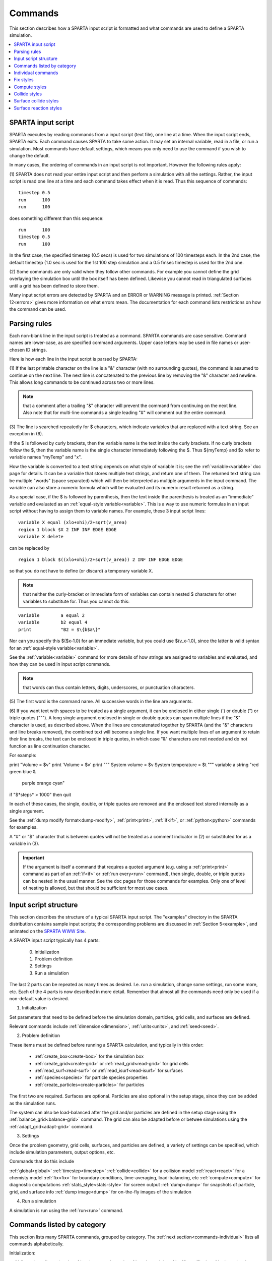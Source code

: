 

.. _commands:

########
Commands
########

This section describes how a SPARTA input script is formatted and what
commands are used to define a SPARTA simulation.

.. contents::
   :depth: 1
   :local:

.. _commands-sparta-input-script:

*******************
SPARTA input script
*******************

SPARTA executes by reading commands from a input script (text file),
one line at a time.  When the input script ends, SPARTA exits.  Each
command causes SPARTA to take some action.  It may set an internal
variable, read in a file, or run a simulation.  Most commands have
default settings, which means you only need to use the command if you
wish to change the default.

In many cases, the ordering of commands in an input script is not
important.  However the following rules apply:

(1) SPARTA does not read your entire input script and then perform a
simulation with all the settings.  Rather, the input script is read
one line at a time and each command takes effect when it is read.
Thus this sequence of commands:

::

   timestep 0.5 
   run      100 
   run      100

does something different than this sequence:

::

   run      100 
   timestep 0.5 
   run      100

In the first case, the specified timestep (0.5 secs) is used for two
simulations of 100 timesteps each.  In the 2nd case, the default
timestep (1.0 sec is used for the 1st 100 step simulation and a 0.5
fmsec timestep is used for the 2nd one.

(2) Some commands are only valid when they follow other commands.  For
example you cannot define the grid overlaying the simulation box until
the box itself has been defined.  Likewise you cannot read in
triangulated surfaces until a grid has been defined to store them.

Many input script errors are detected by SPARTA and an ERROR or
WARNING message is printed.  :ref:`Section 12<errors>` gives
more information on what errors mean.  The documentation for each
command lists restrictions on how the command can be used.

.. _commands-parsing-rules:

*************
Parsing rules
*************

Each non-blank line in the input script is treated as a command.
SPARTA commands are case sensitive.  Command names are lower-case, as
are specified command arguments.  Upper case letters may be used in
file names or user-chosen ID strings.

Here is how each line in the input script is parsed by SPARTA:

(1) If the last printable character on the line is a "&" character
(with no surrounding quotes), the command is assumed to continue on
the next line.  The next line is concatenated to the previous line by
removing the "&" character and newline.  This allows long commands to
be continued across two or more lines.

.. note::

  that a
  comment after a trailing "&" character will prevent the command from
  continuing on the next line.  Also note that for multi-line commands a
  single leading "#" will comment out the entire command.

(3) The line is searched repeatedly for $ characters, which indicate
variables that are replaced with a text string.  See an exception in
(6).

If the $ is followed by curly brackets, then the variable name is the
text inside the curly brackets.  If no curly brackets follow the $,
then the variable name is the single character immediately following
the $.  Thus $\{myTemp\} and $x refer to variable names "myTemp" and
"x".

How the variable is converted to a text string depends on what style
of variable it is; see the :ref:`variable<variable>` doc page for details.
It can be a variable that stores multiple text strings, and return one
of them.  The returned text string can be multiple "words" (space
separated) which will then be interpreted as multiple arguments in the
input command.  The variable can also store a numeric formula which
will be evaluated and its numeric result returned as a string.

As a special case, if the $ is followed by parenthesis, then the text
inside the parenthesis is treated as an "immediate" variable and
evaluated as an :ref:`equal-style variable<variable>`.  This is a way
to use numeric formulas in an input script without having to assign
them to variable names.  For example, these 3 input script lines:

::

   variable X equal (xlo+xhi)/2+sqrt(v_area)
   region 1 block $X 2 INF INF EDGE EDGE
   variable X delete

can be replaced by

::

   region 1 block $((xlo+xhi)/2+sqrt(v_area)) 2 INF INF EDGE EDGE

so that you do not have to define (or discard) a temporary variable X.

.. note::

  that neither the curly-bracket or immediate form of variables can
  contain nested $ characters for other variables to substitute for.
  Thus you cannot do this:

::

   variable        a equal 2
   variable        b2 equal 4
   print           "B2 = $\{b$a\}"

Nor can you specify this $($x-1.0) for an immediate variable, but
you could use $(v_x-1.0), since the latter is valid syntax for an
:ref:`equal-style variable<variable>`.

See the :ref:`variable<variable>` command for more details of how
strings are assigned to variables and evaluated, and how they can be
used in input script commands.

.. note::

  that words can thus contain letters, digits,
  underscores, or punctuation characters.

(5) The first word is the command name.  All successive words in the
line are arguments.

(6) If you want text with spaces to be treated as a single argument,
it can be enclosed in either single (') or double (") or triple quotes
(""").  A long single argument enclosed in single or double quotes can
span multiple lines if the "&" character is used, as described above.
When the lines are concatenated together by SPARTA (and the "&"
characters and line breaks removed), the combined text will become a
single line.  If you want multiple lines of an argument to retain
their line breaks, the text can be enclosed in triple quotes, in which
case "&" characters are not needed and do not function as line
continuation character.

For example:

print "Volume = $v"
print 'Volume = $v'
print """
System volume = $v
System temperature = $t
"""
variable a string "red green blue &
                   purple orange cyan"
if "$*steps* > 1000" then quit

In each of these cases, the single, double, or triple quotes are
removed and the enclosed text stored internally as a single argument.

See the :ref:`dump modify format<dump-modify>`, :ref:`print<print>`,
:ref:`if<if>`, or :ref:`python<python>` commands for examples.

A "#" or "$" character that is between quotes will not be treated as a
comment indicator in (2) or substituted for as a variable in (3).

.. important::

  If the argument is itself a command that requires a
  quoted argument (e.g. using a :ref:`print<print>` command as part of an
  :ref:`if<if>` or :ref:`run every<run>` command), then single, double, or
  triple quotes can be nested in the usual manner.  See the doc pages
  for those commands for examples.  Only one of level of nesting is
  allowed, but that should be sufficient for most use cases.

.. _commands-input-script-structure:

**********************
Input script structure
**********************

This section describes the structure of a typical SPARTA input script.
The "examples" directory in the SPARTA distribution contains sample
input scripts; the corresponding problems are discussed in :ref:`Section 5<example>`, and animated on the `SPARTA WWW Site <http://sparta.sandia.gov>`__.

A SPARTA input script typically has 4 parts:

   
   0. Initialization
   1. Problem definition
   2. Settings
   3. Run a simulation

The last 2 parts can be repeated as many times as desired.  I.e. run a
simulation, change some settings, run some more, etc.  Each of the 4
parts is now described in more detail.  Remember that almost all the
commands need only be used if a non-default value is desired.

(1) Initialization

Set parameters that need to be defined before the simulation domain,
particles, grid cells, and surfaces are defined.

Relevant commands include :ref:`dimension<dimension>`,
:ref:`units<units>`, and :ref:`seed<seed>`.

(2) Problem definition

These items must be defined before running a SPARTA calculation, and
typically in this order:

   - :ref:`create_box<create-box>` for the simulation box
   - :ref:`create_grid<create-grid>` or :ref:`read_grid<read-grid>` for grid cells
   - :ref:`read_surf<read-surf>` or :ref:`read_isurf<read-isurf>` for surfaces
   - :ref:`species<species>` for particle species properties
   - :ref:`create_particles<create-particles>` for particles

The first two are required.  Surfaces are optional.  Particles are also
optional in the setup stage, since they can be added as the simulation
runs.

The system can also be load-balanced after the grid and/or particles
are defined in the setup stage using the
:ref:`balance_grid<balance-grid>` command.  The grid can also be
adapted before or betwee simulations using the
:ref:`adapt_grid<adapt-grid>` command.

(3) Settings

Once the problem geometry, grid cells, surfaces, and particles are
defined, a variety of settings can be specified, which include
simulation parameters, output options, etc.

Commands that do this include

:ref:`global<global>`
:ref:`timestep<timestep>`
:ref:`collide<collide>` for a collision model
:ref:`react<react>` for a chemisty model
:ref:`fix<fix>` for boundary conditions, time-averaging, load-balancing, etc
:ref:`compute<compute>` for diagnostic computations
:ref:`stats_style<stats-style>` for screen output
:ref:`dump<dump>` for snapshots of particle, grid, and surface info
:ref:`dump image<dump>` for on-the-fly images of the simulation

(4) Run a simulation

A simulation is run using the :ref:`run<run>` command.

.. _commands-listed-by-category:

***************************
Commands listed by category
***************************

This section lists many SPARTA commands, grouped by category.  The
:ref:`next section<commands-individual>` lists all commands alphabetically.

Initialization:

:ref:`dimension<dimension>`, :ref:`package<package>`, :ref:`seed<seed>`,
:ref:`suffix<suffix>`, :ref:`units<units>`

Problem definition:

:ref:`boundary<boundary>`, :ref:`bound_modify<bound-modify>`,
:ref:`create_box<create-box>`, :ref:`create_grid<create-grid>`,
:ref:`create_particles<create-particles>`, :ref:`mixture<mixture>`,
:ref:`read_grid<read-grid>`, :ref:`read_isurf<read-isurf>`,
:ref:`read_particles<read-particles>`, :ref:`read_surf<read-surf>`,
:ref:`read_restart<read-restart>`, :ref:`species<species>`,

Settings:

:ref:`collide<collide>`, :ref:`collide_modify<collide-modify>`,
:ref:`compute<compute>`, :ref:`fix<fix>`, :ref:`global<global>`,
:ref:`react<react>`, :ref:`react_modify<react-modify>`,
:ref:`region<region>`, :ref:`surf_collide<surf-collide>`,
:ref:`surf_modify<surf-modify>`, :ref:`surf_react<surf-react>`,
:ref:`timestep<timestep>`, :ref:`uncompute<uncompute>`,
:ref:`unfix<unfix>`

Output:

:ref:`dump<dump>`, :ref:`dump_image<dump-image>`,
:ref:`dump_modify<dump-modify>`, :ref:`restart<restart>`,
:ref:`stats<stats>`, :ref:`stats_modify<stats-modify>`,
:ref:`stats_style<stats-style>`, :ref:`undump<undump>`,
:ref:`write_grid<write-grid>`, :ref:`write_isurf<write-isurf>`,
:ref:`write_surf<write-surf>`, :ref:`write_restart<write-restart>`

Actions:

:ref:`adapt_grid<adapt-grid>`, :ref:`balance_grid<balance-grid>`,
:ref:`run<run>`, :ref:`scale_particles<scale-particles>`

Miscellaneous:

:ref:`clear<clear>`, :ref:`echo<echo>`, :ref:`if<if>`,
:ref:`include<include>`, :ref:`jump<jump>`, :ref:`label<label>`,
:ref:`log<log>`, :ref:`next<next>`, :ref:`partition<partition>`,
:ref:`print<print>`, :ref:`quit<quit>`, :ref:`shell<shell>`,
:ref:`variable<variable>`

.. _commands-commandsin-individual:

.. _commands-individual:

*******************
Individual commands
*******************

This section lists all SPARTA commands alphabetically, with a separate
listing below of styles within certain commands.  The :ref:`previous section<commands-listed-by-category>` lists many of the same commands, grouped by category.

.. list-table::
   :header-rows: 0

   * - :ref:`adapt_grid<adapt-grid>`
     -  :ref:`balance_grid<balance-grid>`
     -  :ref:`boundary<boundary>`
     -  :ref:`bound_modify<bound-modify>`
     -  :ref:`clear<clear>`
     -  :ref:`collide<collide>`
   * -  :ref:`collide_modify<collide-modify>`
     -  :ref:`compute<compute>`
     -  :ref:`create_box<create-box>`
     -  :ref:`create_grid<create-grid>`
     -  :ref:`create_isurf<create-isurf>`
     -  :ref:`create_particles<create-particles>`
   * -  :ref:`custom<custom>`
     -  :ref:`dimension<dimension>`
     -  :ref:`dump<dump>`
     -  :ref:`dump image<dump-image>`
     -  :ref:`dump_modify<dump-modify>`
     -  :ref:`dump movie<dump-image>`
   * -  :ref:`echo<echo>`
     -  :ref:`fix<fix>`
     -  :ref:`global<global>`
     -  :ref:`group<group>`
     -  :ref:`if<if>`
     -  :ref:`include<include>`
   * -  :ref:`jump<jump>`
     -  :ref:`label<label>`
     -  :ref:`log<log>`
     -  :ref:`mixture<mixture>`
     -  :ref:`move_surf<move-surf>`
     -  :ref:`next<next>`
   * -  :ref:`package<package>`
     -  :ref:`partition<partition>`
     -  :ref:`print<print>`
     -  :ref:`quit<quit>`
     -  :ref:`react<react>`
     -  :ref:`react_modify<react-modify>`
   * -  :ref:`read_grid<read-grid>`
     -  :ref:`read_isurf<read-isurf>`
     -  :ref:`read_particles<read-particles>`
     -  :ref:`read_restart<read-restart>`
     -  :ref:`read_surf<read-surf>`
     -  :ref:`region<region>`
   * -  :ref:`remove_surf<remove-surf>`
     -  :ref:`reset_timestep<reset-timestep>`
     -  :ref:`restart<restart>`
     -  :ref:`run<run>`
     -  :ref:`scale_particles<scale-particles>`
     -  :ref:`seed<seed>`
   * -  :ref:`shell<shell>`
     -  :ref:`species<species>`
     -  :ref:`species_modify<species-modify>`
     -  :ref:`stats<stats>`
     -  :ref:`stats_modify<stats-modify>`
     -  :ref:`stats_style<stats-style>`
   * -  :ref:`suffix<suffix>`
     -  :ref:`surf_collide<surf-collide>`
     -  :ref:`surf_react<surf-react>`
     -  :ref:`surf_modify<surf-modify>`
     -  :ref:`timestep<timestep>`
     -  :ref:`uncompute<uncompute>`
   * -  :ref:`undump<undump>`
     -  :ref:`unfix<unfix>`
     -  :ref:`units<units>`
     -  :ref:`variable<variable>`
     -  :ref:`write_grid<write-grid>`
     -  :ref:`write_isurf<write-isurf>`
   * -  :ref:`write_restart<write-restart>`
     -  :ref:`write_surf<write-surf>`
     - 
     - 
     - 
     -

.. _commands-fix-styles:

**********
Fix styles
**********

See the :ref:`fix<fix>` command for one-line descriptions of each style
or click on the style itself for a full description.  Some of the
styles have accelerated versions, which can be used if SPARTA is built
with the :ref:`appropriate accelerated package<accelerate>`.
This is indicated by additional letters in parenthesis: k = KOKKOS.

.. list-table::
   :header-rows: 0

   * - :ref:`ablate<fix-ablate>`
     -  :ref:`adapt (k)<fix-adapt>`
     -  :ref:`ambipolar (k)<fix-ambipolar>`
     -  :ref:`ave/grid (k)<fix-ave-grid>`
     -  :ref:`ave/histo (k)<fix-ave-histo>`
     -  :ref:`ave/histo/weight (k)<fix-ave-histo>`
   * -  :ref:`ave/surf<fix-ave-surf>`
     -  :ref:`ave/time<fix-ave-time>`
     -  :ref:`balance (k)<fix-balance>`
     -  :ref:`dt/reset (k)<fix-dt-reset>`
     -  :ref:`emit/face (k)<fix-emit-face>`
     -  :ref:`emit/face/file<fix-emit-face-file>`
   * -  :ref:`emit/surf<fix-emit-surf>`
     -  :ref:`field/grid<fix-field-grid>`
     -  :ref:`field/particle<fix-field-particle>`
     -  :ref:`grid/check (k)<fix-grid-check>`
     -  :ref:`halt<fix-halt>`
     -  :ref:`move/surf (k)<fix-move-surf>`
   * -  :ref:`print<fix-print>`
     -  :ref:`surf/temp<fix-surf-temp>`
     -  :ref:`temp/global/rescale<fix-temp-global-rescale>`
     -  :ref:`temp/rescale (k)<fix-temp-rescale>`
     -  :ref:`vibmode (k)<fix-vibmode>`
     -

.. _commands-compute-styles:

**************
Compute styles
**************

See the :ref:`compute<compute>` command for one-line descriptions of
each style or click on the style itself for a full description.  Some
of the styles have accelerated versions, which can be used if SPARTA
is built with the :ref:`appropriate accelerated package<accelerate>`.  This is indicated by additional
letters in parenthesis: k = KOKKOS.

.. list-table::
   :header-rows: 0

   * - :ref:`boundary (k)<compute-boundary>`
     -  :ref:`count (k)<compute-count>`
     -  :ref:`distsurf/grid (k)<compute-distsurf-grid>`
     -  :ref:`dt/grid (k)<compute-dt-grid>`
     -  :ref:`eflux/grid (k)<compute-eflux-grid>`
     -  :ref:`fft/grid (k)<compute-fft-grid>`
   * -  :ref:`grid (k)<compute-grid>`
     -  :ref:`isurf/grid<compute-isurf-grid>`
     -  :ref:`ke/particle (k)<compute-ke-particle>`
     -  :ref:`lambda/grid (k)<compute-lambda-grid>`
     -  :ref:`pflux/grid (k)<compute-pflux-grid>`
     -  :ref:`property/grid (k)<compute-property-grid>`
   * -  :ref:`react/boundary<compute-react-boundary>`
     -  :ref:`react/surf<compute-react-surf>`
     -  :ref:`react/isurf/grid<compute-react-isurf-grid>`
     -  :ref:`reduce<compute-reduce>`
     -  :ref:`sonine/grid (k)<compute-sonine-grid>`
     -  :ref:`surf (k)<compute-surf>`
   * -  :ref:`thermal/grid (k)<compute-thermal-grid>`
     -  :ref:`temp (k)<compute-temp>`
     -  :ref:`tvib/grid<compute-tvib-grid>`
     - 
     - 
     -

.. _commands-collide-styles:

**************
Collide styles
**************

See the :ref:`collide<collide>` command for details of each style.
Some of the styles have accelerated versions, which can be used if
SPARTA is built with the :ref:`appropriate accelerated package<accelerate>`.  This is indicated by additional
letters in parenthesis: k = KOKKOS.

.. list-table::
   :header-rows: 0

   * - :ref:`vss (k)<collide>`

.. _commands-surface-collide-styles:

**********************
Surface collide styles
**********************

See the :ref:`surf_collide<surf-collide>` command for details of each
style.  Some of the styles have accelerated versions, which can be
used if SPARTA is built with the :ref:`appropriate accelerated package<accelerate>`.  This is indicated by additional
letters in parenthesis: k = KOKKOS.

.. list-table::
   :header-rows: 0

   * - :ref:`cll<surf-collide>`
     -  :ref:`diffuse (k)<surf-collide>`
     -  :ref:`impulsive<surf-collide>`
   * -  :ref:`piston (k)<surf-collide>`
     -  :ref:`specular (k)<surf-collide>`
     -  :ref:`td<surf-collide>`
   * -  :ref:`vanish (k)<surf-collide>`
     - 
     -

.. _commands-surface-reaction-styles:

***********************
Surface reaction styles
***********************

See the :ref:`surf_react<surf-react>` command for details of each
style. Some of the styles have accelerated versions, which can be
used if SPARTA is built with the :ref:`appropriate accelerated package<accelerate>`.  This is indicated by additional
letters in parenthesis: k = KOKKOS.

.. list-table::
   :header-rows: 0

   * - :ref:`adsorb<surf-react-adsorb>`
     -  :ref:`global (k)<surf-react>`
   * -  :ref:`prob (k)<surf-react>`
     -


